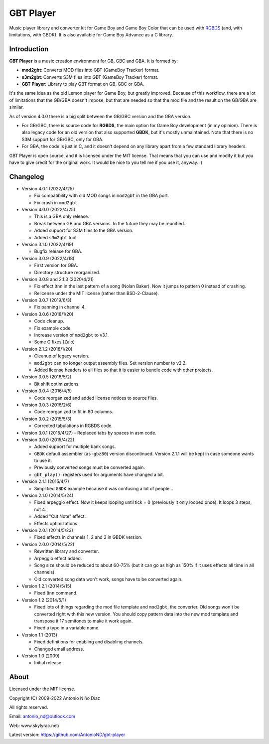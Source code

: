 GBT Player
==========

Music player library and converter kit for Game Boy and Game Boy Color that can
be used with `RGBDS <https://github.com/gbdev/rgbds>`__ (and, with
limitations, with GBDK). It is also available for Game Boy Advance as a C
library.

Introduction
------------

**GBT Player** is a music creation environment for GB, GBC and GBA. It is formed
by:

- **mod2gbt**: Converts MOD files into GBT (GameBoy Tracker) format.
- **s3m2gbt**: Converts S3M files into GBT (GameBoy Tracker) format.
- **GBT Player**: Library to play GBT format on GB, GBC or GBA.

It's the same idea as the old Lemon player for Game Boy, but greatly improved.
Because of this workflow, there are a lot of limitations that the GB/GBA
doesn't impose, but that are needed so that the mod file and the result on the
GB/GBA are similar.

As of version 4.0.0 there is a big split between the GB/GBC version and the GBA
version.

- For GB/GBC, there is source code for **RGBDS**, the main option for Game Boy
  development (in my opinion). There is also legacy code for an old version that
  also supported **GBDK**, but it's mostly unmaintained. Note that there is no
  S3M support for GB/GBC, only for GBA.

- For GBA, the code is just in C, and it doesn't depend on any library apart from
  a few standard library headers.

GBT Player is open source, and it is licensed under the MIT license. That means
that you can use and modify it but you have to give credit for the original
work. It would be nice to you tell me if you use it, anyway. :)

Changelog
---------

- Version 4.0.1 (2022/4/25)

  - Fix compatibility with old MOD songs in ``mod2gbt`` in the GBA port.
  - Fix crash in ``mod2gbt``.

- Version 4.0.0 (2022/4/25)

  - This is a GBA only release.
  - Break between GB and GBA versions. In the future they may be reunified.
  - Added support for S3M files to the GBA version.
  - Added ``s3m2gbt`` tool.

- Version 3.1.0 (2022/4/19)

  - Bugfix release for GBA.

- Version 3.0.9 (2022/4/18)

  - First version for GBA.
  - Directory structure reorganized.

- Version 3.0.8 and 2.1.3 (2020/4/21)

  - Fix effect ``Dnn`` in the last pattern of a song (Nolan Baker). Now it jumps
    to pattern 0 instead of crashing.
  - Relicense under the MIT license (rather than BSD-2-Clause).

- Version 3.0.7 (2019/6/3)

  - Fix panning in channel 4.

- Version 3.0.6 (2018/1/20)

  - Code cleanup.
  - Fix example code.
  - Increase version of ``mod2gbt`` to v3.1.
  - Some C fixes (Zalo)

- Version 2.1.2 (2018/1/20)

  - Cleanup of legacy version.
  - ``mod2gbt`` can no longer output assembly files. Set version number to v2.2.
  - Added license headers to all files so that it is easier to bundle code with
    other projects.

- Version 3.0.5 (2016/5/2)

  - Bit shift optimizations.

- Version 3.0.4 (2016/4/5)

  - Code reorganized and added license notices to source files.

- Version 3.0.3 (2016/2/6)

  - Code reorganized to fit in 80 columns.

- Version 3.0.2 (2015/5/3)

  - Corrected tabulations in RGBDS code.

- Version 3.0.1 (2015/4/27)
  - Replaced tabs by spaces in asm code.

- Version 3.0.0 (2015/4/22)

  - Added support for multiple bank songs.
  - ``GBDK`` default assembler (``as-gbz80``) version discontinued. Version
    2.1.1 will be kept in case someone wants to use it.
  - Previously converted songs must be converted again.
  - ``gbt_play()``: registers used for arguments have changed a bit.

- Version 2.1.1 (2015/4/7)

  - Simplified ``GBDK`` example because it was confusing a lot of people...

- Version 2.1.0 (2014/5/24)

  - Fixed arpeggio effect. Now it keeps looping until tick = 0 (previously it
    only looped once). It loops 3 steps, not 4.
  - Added "Cut Note" effect.
  - Effects optimizations.

- Version 2.0.1 (2014/5/23)

  - Fixed effects in channels 1, 2 and 3 in GBDK version.

- Version 2.0.0 (2014/5/22)

  - Rewritten library and converter.
  - Arpeggio effect added.
  - Song size should be reduced to about 60-75% (but it can go as high as 150%
    if it uses effects all time in all channels).
  - Old converted song data won't work, songs have to be converted again.

- Version 1.2.1 (2014/5/15)

  - Fixed ``Bnn`` command.

- Version 1.2 (2014/5/1)

  - Fixed lots of things regarding the mod file template and ``mod2gbt``, the
    converter. Old songs won't be converted right with this new version. You
    should copy pattern data into the new mod template and transpose it 17
    semitones to make it work again.
  - Fixed a typo in a variable name.

- Version 1.1 (2013)

  - Fixed definitions for enabling and disabling channels.
  - Changed email address.

- Version 1.0 (2009)

  - Initial release

About
-----

Licensed under the MIT license.

Copyright (C) 2009-2022 Antonio Niño Díaz

All rights reserved.

Email: antonio_nd@outlook.com

Web: www.skylyrac.net/

Latest version: https://github.com/AntonioND/gbt-player
